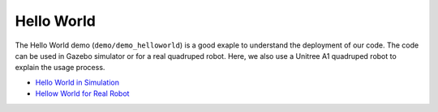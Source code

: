 Hello World
*********************

The Hello World demo (``demo/demo_helloworld``) is a good exaple to understand the deployment of our code. The code can be used in Gazebo simulator or for a real quadruped robot. Here, we also use a Unitree A1 quadruped robot to explain the usage process.

* `Hello World in Simulation <:ref:helloworld_sim_reference-label>`_
* `Hellow World for Real Robot <:ref:helloworld_real_reference-label>`_

